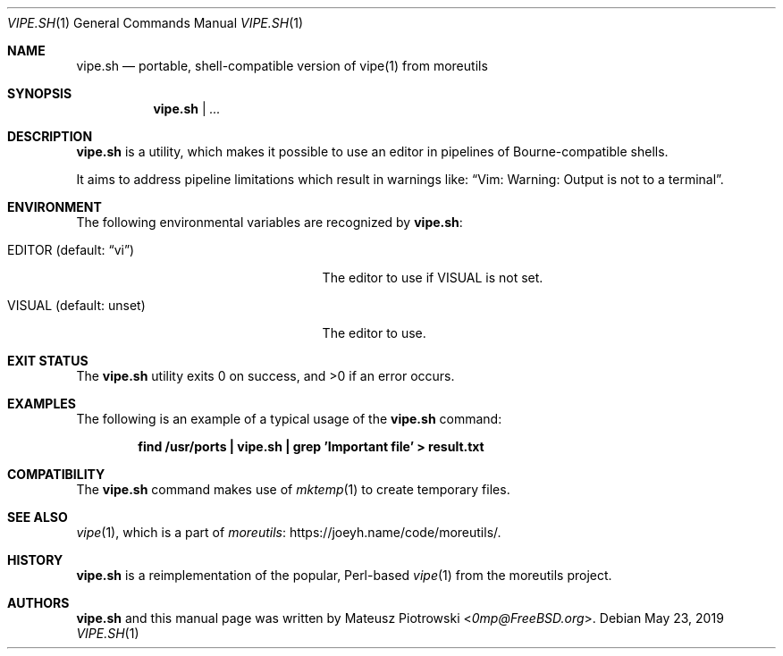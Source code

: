 .\"
.\" SPDX-License-Identifier: BSD-2-Clause-FreeBSD
.\"
.\" Copyright (c) 2019 Mateusz Piotrowski <0mp@FreeBSD.org>
.\"
.\" Redistribution and use in source and binary forms, with or without
.\" modification, are permitted provided that the following conditions
.\" are met:
.\" 1. Redistributions of source code must retain the above copyright
.\"    notice, this list of conditions and the following disclaimer.
.\" 2. Redistributions in binary form must reproduce the above copyright
.\"    notice, this list of conditions and the following disclaimer in the
.\"    documentation and/or other materials provided with the distribution.
.\"
.\" THIS SOFTWARE IS PROVIDED BY THE AUTHOR AND CONTRIBUTORS ``AS IS'' AND
.\" ANY EXPRESS OR IMPLIED WARRANTIES, INCLUDING, BUT NOT LIMITED TO, THE
.\" IMPLIED WARRANTIES OF MERCHANTABILITY AND FITNESS FOR A PARTICULAR PURPOSE
.\" ARE DISCLAIMED.  IN NO EVENT SHALL THE AUTHOR OR CONTRIBUTORS BE LIABLE
.\" FOR ANY DIRECT, INDIRECT, INCIDENTAL, SPECIAL, EXEMPLARY, OR CONSEQUENTIAL
.\" DAMAGES (INCLUDING, BUT NOT LIMITED TO, PROCUREMENT OF SUBSTITUTE GOODS
.\" OR SERVICES; LOSS OF USE, DATA, OR PROFITS; OR BUSINESS INTERRUPTION)
.\" HOWEVER CAUSED AND ON ANY THEORY OF LIABILITY, WHETHER IN CONTRACT, STRICT
.\" LIABILITY, OR TORT (INCLUDING NEGLIGENCE OR OTHERWISE) ARISING IN ANY WAY
.\" OUT OF THE USE OF THIS SOFTWARE, EVEN IF ADVISED OF THE POSSIBILITY OF
.\" SUCH DAMAGE.
.\"
.Dd May 23, 2019
.Dt VIPE.SH 1
.Os
.Sh NAME
.Nm vipe.sh
.Nd "portable, shell-compatible version of vipe(1) from moreutils"
.Sh SYNOPSIS
.Nm
|
.Ar ...
.Sh DESCRIPTION
.Nm
is a utility, which makes it possible to use an editor 
in pipelines of Bourne-compatible shells.
.Pp
It aims to address pipeline limitations which result in warnings like:
.Dq Vim: Warning: Output is not to a terminal .
.Sh ENVIRONMENT
The following environmental variables are recognized by
.Nm :
.Bl -tag -width "EDITOR (default: unset)"
.It Ev EDITOR Pq default: Dq vi
The editor to use if
.Ev VISUAL
is not set.
.It Ev VISUAL Pq default: unset
The editor to use.
.El
.Sh EXIT STATUS
.Ex -std
.Sh EXAMPLES
The following is an example of a typical usage
of the
.Nm
command:
.Pp
.Dl "find /usr/ports | vipe.sh | grep 'Important file' > result.txt
.Sh COMPATIBILITY
The
.Nm
command makes use of
.Xr mktemp 1
to create temporary files.
.Sh SEE ALSO
.Xr vipe 1 ,
which is a part of 
.Lk https://joeyh.name/code/moreutils/ moreutils .
.Sh HISTORY
.Nm
is a reimplementation of the popular, Perl-based
.Xr vipe 1
from the moreutils project.
.Sh AUTHORS
.Nm
and this manual page was written by
.An Mateusz Piotrowski Aq Mt 0mp@FreeBSD.org .
